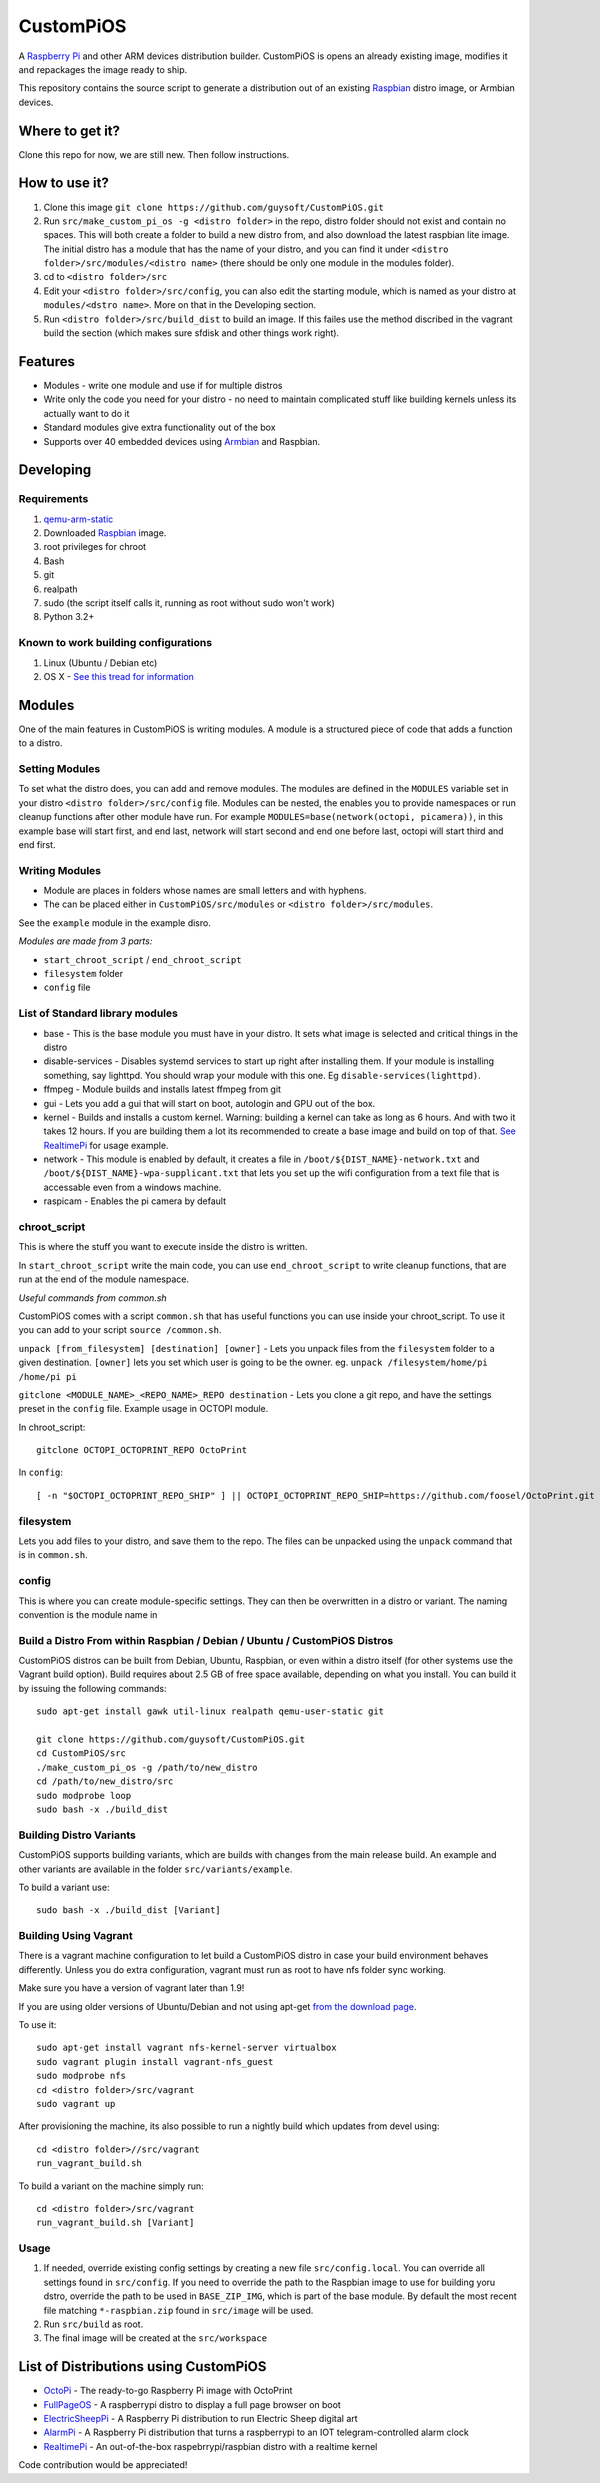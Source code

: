 CustomPiOS
==========

A `Raspberry Pi <http://www.raspberrypi.org/>`_ and other ARM devices distribution builder. CustomPiOS is opens an already existing image, modifies it and repackages the image ready to ship.

This repository contains the source script to generate a distribution out of an existing `Raspbian <http://www.raspbian.org/>`_ distro image, or Armbian devices.

Where to get it?
----------------

Clone this repo for now, we are still new. Then follow instructions.



How to use it?
--------------

#. Clone this image ``git clone https://github.com/guysoft/CustomPiOS.git``
#. Run ``src/make_custom_pi_os -g <distro folder>`` in the repo, distro folder should not exist and contain no spaces. This will both create a folder to build a new distro from, and also download the latest raspbian lite image. The initial distro has a module that has the name of your distro, and you can find it under ``<distro folder>/src/modules/<distro name>`` (there should be only one module in the modules folder).
#. cd to ``<distro folder>/src``
#. Edit your ``<distro folder>/src/config``, you can also edit the starting module, which is named as your distro at ``modules/<dstro name>``. More on that in the Developing section.
#. Run ``<distro folder>/src/build_dist`` to build an image. If this failes use the method discribed in the vagrant build the section (which makes sure sfdisk and other things work right).

Features
--------

* Modules - write one module and use if for multiple distros
* Write only the code you need for your distro - no need to maintain complicated stuff like building kernels unless its actually want to do it
* Standard modules give extra functionality out of the box
* Supports over 40 embedded devices using `Armbian <http://armbian.com/>`_ and Raspbian.

Developing
----------

Requirements
~~~~~~~~~~~~

#. `qemu-arm-static <http://packages.debian.org/sid/qemu-user-static>`_
#. Downloaded `Raspbian <http://www.raspbian.org/>`_ image.
#. root privileges for chroot
#. Bash
#. git
#. realpath
#. sudo (the script itself calls it, running as root without sudo won't work)
#. Python 3.2+

Known to work building configurations
~~~~~~~~~~~~~~~~~~~~~~~~~~~~~~~~~~~~~
1. Linux (Ubuntu / Debian etc)
2. OS X -  `See this tread for information <https://github.com/guysoft/OctoPi/issues/388#issuecomment-316327106>`_


Modules 
-------
One of the main features in CustomPiOS is writing modules. A module is a structured piece of code that adds a function to a distro. 

Setting Modules
~~~~~~~~~~~~~~~

To set what the distro does, you can add and remove modules. The modules are defined in the ``MODULES`` variable set in your distro ``<distro folder>/src/config`` file. Modules can be nested, the enables you to provide namespaces or run cleanup functions after other module have run. For example ``MODULES=base(network(octopi, picamera))``, in this example base will start first, and end last, network will start second and end one before last, octopi will start third and end first.

Writing Modules
~~~~~~~~~~~~~~~
* Module are places in folders whose names are small letters and with hyphens.
* The can be placed either in ``CustomPiOS/src/modules`` or ``<distro folder>/src/modules``.

See the ``example`` module in the example disro.

*Modules are made from 3 parts:*

* ``start_chroot_script`` / ``end_chroot_script``
* ``filesystem`` folder
* ``config`` file

List of Standard library modules
~~~~~~~~~~~~~~~~~~~~~~~~~~~~~~~~

* base - This is the base module you must have in your distro. It sets what image is selected and critical things in the distro
* disable-services - Disables systemd services to start up right after installing them. If your module is installing something, say lighttpd. You should wrap your module with this one. Eg ``disable-services(lighttpd)``.
* ffmpeg - Module builds and installs latest ffmpeg from git
* gui - Lets you add a gui that will start on boot, autologin and GPU out of the box.
* kernel - Builds and installs a custom kernel. Warning: building a kernel can take as long as 6 hours. And with two it takes 12 hours. If you are building them a lot its recommended to create a base image and build on top of that. `See RealtimePi <https://github.com/guysoft/RealtimePi>`_ for usage example.
* network - This module is enabled by default, it creates a file in ``/boot/${DIST_NAME}-network.txt`` and ``/boot/${DIST_NAME}-wpa-supplicant.txt`` that lets you set up the wifi configuration from a text file that is accessable even from a windows machine.
* raspicam - Enables the pi camera by default

chroot_script
~~~~~~~~~~~~~
This is where the stuff you want to execute inside the distro is written.

In ``start_chroot_script`` write the main code, you can use ``end_chroot_script`` to write cleanup functions, that are run at the end of the module namespace.

*Useful commands from common.sh*

CustomPiOS comes with a script ``common.sh`` that has useful functions you can use inside your chroot_script.
To use it you can add to your script ``source /common.sh``.

``unpack [from_filesystem] [destination] [owner]`` - Lets you unpack files from the ``filesystem`` folder to a given destination. ``[owner]`` lets you set which user is going to be the owner. eg. ``unpack /filesystem/home/pi /home/pi pi``

``gitclone <MODULE_NAME>_<REPO_NAME>_REPO destination`` - Lets you clone a git repo, and have the settings preset in the ``config`` file. Example usage in OCTOPI module.

In chroot_script::

    gitclone OCTOPI_OCTOPRINT_REPO OctoPrint

In ``config``::

    [ -n "$OCTOPI_OCTOPRINT_REPO_SHIP" ] || OCTOPI_OCTOPRINT_REPO_SHIP=https://github.com/foosel/OctoPrint.git 

filesystem
~~~~~~~~~~

Lets you add files to your distro, and save them to the repo. The files can be unpacked using the ``unpack`` command that is in ``common.sh``.

config
~~~~~~

This is where you can create module-specific settings. They can then be overwritten in a distro or variant.
The naming convention is the module name in 

Build a Distro From within Raspbian / Debian / Ubuntu / CustomPiOS Distros
~~~~~~~~~~~~~~~~~~~~~~~~~~~~~~~~~~~~~~~~~~~~~~~~~~~~~~~~~~~~~~~~~~~~~~~~~~

CustomPiOS distros can be built from Debian, Ubuntu, Raspbian, or even within a distro itself (for other systems use the Vagrant build option).
Build requires about 2.5 GB of free space available, depending on what you install.
You can build it by issuing the following commands::

    sudo apt-get install gawk util-linux realpath qemu-user-static git
    
    git clone https://github.com/guysoft/CustomPiOS.git
    cd CustomPiOS/src
    ./make_custom_pi_os -g /path/to/new_distro
    cd /path/to/new_distro/src
    sudo modprobe loop
    sudo bash -x ./build_dist
    
Building Distro Variants
~~~~~~~~~~~~~~~~~~~~~~~~

CustomPiOS supports building variants, which are builds with changes from the main release build. An example and other variants are available in the folder ``src/variants/example``.

To build a variant use::

    sudo bash -x ./build_dist [Variant]
    
Building Using Vagrant
~~~~~~~~~~~~~~~~~~~~~~
There is a vagrant machine configuration to let build a CustomPiOS distro in case your build environment behaves differently. Unless you do extra configuration, vagrant must run as root to have nfs folder sync working.

Make sure you have a version of vagrant later than 1.9!

If you are using older versions of Ubuntu/Debian and not using apt-get `from the download page <https://www.vagrantup.com/downloads.html>`_.

To use it::

    sudo apt-get install vagrant nfs-kernel-server virtualbox
    sudo vagrant plugin install vagrant-nfs_guest
    sudo modprobe nfs
    cd <distro folder>/src/vagrant
    sudo vagrant up

After provisioning the machine, its also possible to run a nightly build which updates from devel using::

    cd <distro folder>//src/vagrant
    run_vagrant_build.sh
    
To build a variant on the machine simply run::

    cd <distro folder>/src/vagrant
    run_vagrant_build.sh [Variant]
    

Usage
~~~~~

#. If needed, override existing config settings by creating a new file ``src/config.local``. You can override all settings found in ``src/config``. If you need to override the path to the Raspbian image to use for building yoru dstro, override the path to be used in ``BASE_ZIP_IMG``, which is part of the base module. By default the most recent file matching ``*-raspbian.zip`` found in ``src/image`` will be used.
#. Run ``src/build`` as root.
#. The final image will be created at the ``src/workspace``


List of Distributions using CustomPiOS
--------------------------------------

* `OctoPi <https://octopi.octoprint.org/>`_  - The ready-to-go Raspberry Pi image with OctoPrint
* `FullPageOS <https://github.com/guysoft/FullPageOS>`_  - A raspberrypi distro to display a full page browser on boot
* `ElectricSheepPi <https://github.com/guysoft/ElectricSheepPi>`_  - A Raspberry Pi distribution to run Electric Sheep digital art
* `AlarmPi <https://github.com/guysoft/AlarmPi>`_  - A Raspberry Pi distribution that turns a raspberrypi to an IOT telegram-controlled alarm clock
* `RealtimePi <https://github.com/guysoft/RealtimePi>`_  - An out-of-the-box raspebrrypi/raspbian distro with a realtime kernel


Code contribution would be appreciated!
